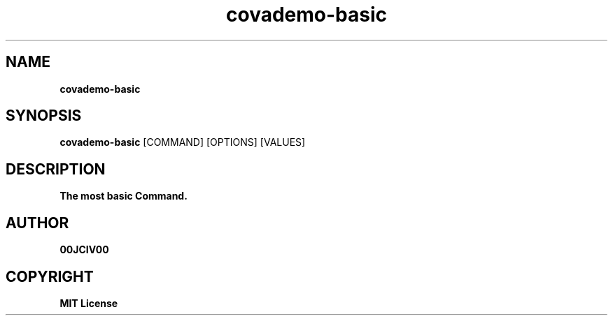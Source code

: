 .TH covademo-basic 1 "06 APR 2024" "0.10.0" 

.SH NAME
.B covademo-basic

.SH SYNOPSIS
.B covademo-basic
.RB [COMMAND]
.RB [OPTIONS]
.RB [VALUES]

.SH DESCRIPTION
.B The most basic Command.

.SH AUTHOR
.B 00JCIV00

.SH COPYRIGHT
.B MIT License
